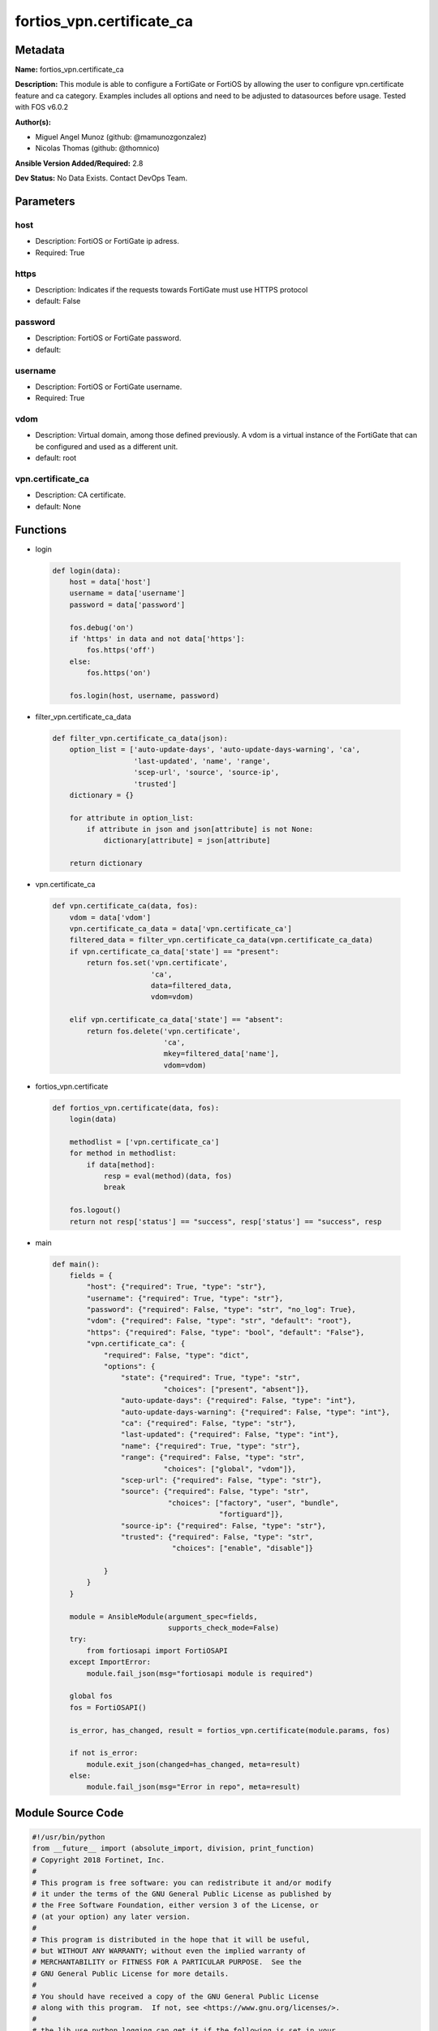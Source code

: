 ==========================
fortios_vpn.certificate_ca
==========================


Metadata
--------




**Name:** fortios_vpn.certificate_ca

**Description:** This module is able to configure a FortiGate or FortiOS by allowing the user to configure vpn.certificate feature and ca category. Examples includes all options and need to be adjusted to datasources before usage. Tested with FOS v6.0.2


**Author(s):** 

- Miguel Angel Munoz (github: @mamunozgonzalez)

- Nicolas Thomas (github: @thomnico)



**Ansible Version Added/Required:** 2.8

**Dev Status:** No Data Exists. Contact DevOps Team.

Parameters
----------

host
++++

- Description: FortiOS or FortiGate ip adress.

  

- Required: True

https
+++++

- Description: Indicates if the requests towards FortiGate must use HTTPS protocol

  

- default: False

password
++++++++

- Description: FortiOS or FortiGate password.

  

- default: 

username
++++++++

- Description: FortiOS or FortiGate username.

  

- Required: True

vdom
++++

- Description: Virtual domain, among those defined previously. A vdom is a virtual instance of the FortiGate that can be configured and used as a different unit.

  

- default: root

vpn.certificate_ca
++++++++++++++++++

- Description: CA certificate.

  

- default: None




Functions
---------




- login

 .. code-block:: python

    def login(data):
        host = data['host']
        username = data['username']
        password = data['password']
    
        fos.debug('on')
        if 'https' in data and not data['https']:
            fos.https('off')
        else:
            fos.https('on')
    
        fos.login(host, username, password)
    
    

- filter_vpn.certificate_ca_data

 .. code-block:: python

    def filter_vpn.certificate_ca_data(json):
        option_list = ['auto-update-days', 'auto-update-days-warning', 'ca',
                       'last-updated', 'name', 'range',
                       'scep-url', 'source', 'source-ip',
                       'trusted']
        dictionary = {}
    
        for attribute in option_list:
            if attribute in json and json[attribute] is not None:
                dictionary[attribute] = json[attribute]
    
        return dictionary
    
    

- vpn.certificate_ca

 .. code-block:: python

    def vpn.certificate_ca(data, fos):
        vdom = data['vdom']
        vpn.certificate_ca_data = data['vpn.certificate_ca']
        filtered_data = filter_vpn.certificate_ca_data(vpn.certificate_ca_data)
        if vpn.certificate_ca_data['state'] == "present":
            return fos.set('vpn.certificate',
                           'ca',
                           data=filtered_data,
                           vdom=vdom)
    
        elif vpn.certificate_ca_data['state'] == "absent":
            return fos.delete('vpn.certificate',
                              'ca',
                              mkey=filtered_data['name'],
                              vdom=vdom)
    
    

- fortios_vpn.certificate

 .. code-block:: python

    def fortios_vpn.certificate(data, fos):
        login(data)
    
        methodlist = ['vpn.certificate_ca']
        for method in methodlist:
            if data[method]:
                resp = eval(method)(data, fos)
                break
    
        fos.logout()
        return not resp['status'] == "success", resp['status'] == "success", resp
    
    

- main

 .. code-block:: python

    def main():
        fields = {
            "host": {"required": True, "type": "str"},
            "username": {"required": True, "type": "str"},
            "password": {"required": False, "type": "str", "no_log": True},
            "vdom": {"required": False, "type": "str", "default": "root"},
            "https": {"required": False, "type": "bool", "default": "False"},
            "vpn.certificate_ca": {
                "required": False, "type": "dict",
                "options": {
                    "state": {"required": True, "type": "str",
                              "choices": ["present", "absent"]},
                    "auto-update-days": {"required": False, "type": "int"},
                    "auto-update-days-warning": {"required": False, "type": "int"},
                    "ca": {"required": False, "type": "str"},
                    "last-updated": {"required": False, "type": "int"},
                    "name": {"required": True, "type": "str"},
                    "range": {"required": False, "type": "str",
                              "choices": ["global", "vdom"]},
                    "scep-url": {"required": False, "type": "str"},
                    "source": {"required": False, "type": "str",
                               "choices": ["factory", "user", "bundle",
                                           "fortiguard"]},
                    "source-ip": {"required": False, "type": "str"},
                    "trusted": {"required": False, "type": "str",
                                "choices": ["enable", "disable"]}
    
                }
            }
        }
    
        module = AnsibleModule(argument_spec=fields,
                               supports_check_mode=False)
        try:
            from fortiosapi import FortiOSAPI
        except ImportError:
            module.fail_json(msg="fortiosapi module is required")
    
        global fos
        fos = FortiOSAPI()
    
        is_error, has_changed, result = fortios_vpn.certificate(module.params, fos)
    
        if not is_error:
            module.exit_json(changed=has_changed, meta=result)
        else:
            module.fail_json(msg="Error in repo", meta=result)
    
    



Module Source Code
------------------

.. code-block:: python

    #!/usr/bin/python
    from __future__ import (absolute_import, division, print_function)
    # Copyright 2018 Fortinet, Inc.
    #
    # This program is free software: you can redistribute it and/or modify
    # it under the terms of the GNU General Public License as published by
    # the Free Software Foundation, either version 3 of the License, or
    # (at your option) any later version.
    #
    # This program is distributed in the hope that it will be useful,
    # but WITHOUT ANY WARRANTY; without even the implied warranty of
    # MERCHANTABILITY or FITNESS FOR A PARTICULAR PURPOSE.  See the
    # GNU General Public License for more details.
    #
    # You should have received a copy of the GNU General Public License
    # along with this program.  If not, see <https://www.gnu.org/licenses/>.
    #
    # the lib use python logging can get it if the following is set in your
    # Ansible config.
    
    __metaclass__ = type
    
    ANSIBLE_METADATA = {'status': ['preview'],
                        'supported_by': 'community',
                        'metadata_version': '1.1'}
    
    DOCUMENTATION = '''
    ---
    module: fortios_vpn.certificate_ca
    short_description: CA certificate.
    description:
        - This module is able to configure a FortiGate or FortiOS by
          allowing the user to configure vpn.certificate feature and ca category.
          Examples includes all options and need to be adjusted to datasources before usage.
          Tested with FOS v6.0.2
    version_added: "2.8"
    author:
        - Miguel Angel Munoz (@mamunozgonzalez)
        - Nicolas Thomas (@thomnico)
    notes:
        - Requires fortiosapi library developed by Fortinet
        - Run as a local_action in your playbook
    requirements:
        - fortiosapi>=0.9.8
    options:
        host:
           description:
                - FortiOS or FortiGate ip adress.
           required: true
        username:
            description:
                - FortiOS or FortiGate username.
            required: true
        password:
            description:
                - FortiOS or FortiGate password.
            default: ""
        vdom:
            description:
                - Virtual domain, among those defined previously. A vdom is a
                  virtual instance of the FortiGate that can be configured and
                  used as a different unit.
            default: root
        https:
            description:
                - Indicates if the requests towards FortiGate must use HTTPS
                  protocol
            type: bool
            default: false
        vpn.certificate_ca:
            description:
                - CA certificate.
            default: null
            suboptions:
                state:
                    description:
                        - Indicates whether to create or remove the object
                    choices:
                        - present
                        - absent
                auto-update-days:
                    description:
                        - Number of days to wait before requesting an updated CA certificate (0 - 4294967295, 0 = disabled).
                auto-update-days-warning:
                    description:
                        - Number of days before an expiry-warning message is generated (0 - 4294967295, 0 = disabled).
                ca:
                    description:
                        - CA certificate as a PEM file.
                last-updated:
                    description:
                        - Time at which CA was last updated.
                name:
                    description:
                        - Name.
                    required: true
                range:
                    description:
                        - Either global or VDOM IP address range for the CA certificate.
                    choices:
                        - global
                        - vdom
                scep-url:
                    description:
                        - URL of the SCEP server.
                source:
                    description:
                        - CA certificate source type.
                    choices:
                        - factory
                        - user
                        - bundle
                        - fortiguard
                source-ip:
                    description:
                        - Source IP address for communications to the SCEP server.
                trusted:
                    description:
                        - Enable/disable as a trusted CA.
                    choices:
                        - enable
                        - disable
    '''
    
    EXAMPLES = '''
    - hosts: localhost
      vars:
       host: "192.168.122.40"
       username: "admin"
       password: ""
       vdom: "root"
      tasks:
      - name: CA certificate.
        fortios_vpn.certificate_ca:
          host:  "{{ host }}"
          username: "{{ username }}"
          password: "{{ password }}"
          vdom:  "{{ vdom }}"
          vpn.certificate_ca:
            state: "present"
            auto-update-days: "3"
            auto-update-days-warning: "4"
            ca: "<your_own_value>"
            last-updated: "6"
            name: "default_name_7"
            range: "global"
            scep-url: "<your_own_value>"
            source: "factory"
            source-ip: "84.230.14.43"
            trusted: "enable"
    '''
    
    RETURN = '''
    build:
      description: Build number of the fortigate image
      returned: always
      type: string
      sample: '1547'
    http_method:
      description: Last method used to provision the content into FortiGate
      returned: always
      type: string
      sample: 'PUT'
    http_status:
      description: Last result given by FortiGate on last operation applied
      returned: always
      type: string
      sample: "200"
    mkey:
      description: Master key (id) used in the last call to FortiGate
      returned: success
      type: string
      sample: "key1"
    name:
      description: Name of the table used to fulfill the request
      returned: always
      type: string
      sample: "urlfilter"
    path:
      description: Path of the table used to fulfill the request
      returned: always
      type: string
      sample: "webfilter"
    revision:
      description: Internal revision number
      returned: always
      type: string
      sample: "17.0.2.10658"
    serial:
      description: Serial number of the unit
      returned: always
      type: string
      sample: "FGVMEVYYQT3AB5352"
    status:
      description: Indication of the operation's result
      returned: always
      type: string
      sample: "success"
    vdom:
      description: Virtual domain used
      returned: always
      type: string
      sample: "root"
    version:
      description: Version of the FortiGate
      returned: always
      type: string
      sample: "v5.6.3"
    
    '''
    
    from ansible.module_utils.basic import AnsibleModule
    
    fos = None
    
    
    def login(data):
        host = data['host']
        username = data['username']
        password = data['password']
    
        fos.debug('on')
        if 'https' in data and not data['https']:
            fos.https('off')
        else:
            fos.https('on')
    
        fos.login(host, username, password)
    
    
    def filter_vpn.certificate_ca_data(json):
        option_list = ['auto-update-days', 'auto-update-days-warning', 'ca',
                       'last-updated', 'name', 'range',
                       'scep-url', 'source', 'source-ip',
                       'trusted']
        dictionary = {}
    
        for attribute in option_list:
            if attribute in json and json[attribute] is not None:
                dictionary[attribute] = json[attribute]
    
        return dictionary
    
    
    def vpn.certificate_ca(data, fos):
        vdom = data['vdom']
        vpn.certificate_ca_data = data['vpn.certificate_ca']
        filtered_data = filter_vpn.certificate_ca_data(vpn.certificate_ca_data)
        if vpn.certificate_ca_data['state'] == "present":
            return fos.set('vpn.certificate',
                           'ca',
                           data=filtered_data,
                           vdom=vdom)
    
        elif vpn.certificate_ca_data['state'] == "absent":
            return fos.delete('vpn.certificate',
                              'ca',
                              mkey=filtered_data['name'],
                              vdom=vdom)
    
    
    def fortios_vpn.certificate(data, fos):
        login(data)
    
        methodlist = ['vpn.certificate_ca']
        for method in methodlist:
            if data[method]:
                resp = eval(method)(data, fos)
                break
    
        fos.logout()
        return not resp['status'] == "success", resp['status'] == "success", resp
    
    
    def main():
        fields = {
            "host": {"required": True, "type": "str"},
            "username": {"required": True, "type": "str"},
            "password": {"required": False, "type": "str", "no_log": True},
            "vdom": {"required": False, "type": "str", "default": "root"},
            "https": {"required": False, "type": "bool", "default": "False"},
            "vpn.certificate_ca": {
                "required": False, "type": "dict",
                "options": {
                    "state": {"required": True, "type": "str",
                              "choices": ["present", "absent"]},
                    "auto-update-days": {"required": False, "type": "int"},
                    "auto-update-days-warning": {"required": False, "type": "int"},
                    "ca": {"required": False, "type": "str"},
                    "last-updated": {"required": False, "type": "int"},
                    "name": {"required": True, "type": "str"},
                    "range": {"required": False, "type": "str",
                              "choices": ["global", "vdom"]},
                    "scep-url": {"required": False, "type": "str"},
                    "source": {"required": False, "type": "str",
                               "choices": ["factory", "user", "bundle",
                                           "fortiguard"]},
                    "source-ip": {"required": False, "type": "str"},
                    "trusted": {"required": False, "type": "str",
                                "choices": ["enable", "disable"]}
    
                }
            }
        }
    
        module = AnsibleModule(argument_spec=fields,
                               supports_check_mode=False)
        try:
            from fortiosapi import FortiOSAPI
        except ImportError:
            module.fail_json(msg="fortiosapi module is required")
    
        global fos
        fos = FortiOSAPI()
    
        is_error, has_changed, result = fortios_vpn.certificate(module.params, fos)
    
        if not is_error:
            module.exit_json(changed=has_changed, meta=result)
        else:
            module.fail_json(msg="Error in repo", meta=result)
    
    
    if __name__ == '__main__':
        main()


